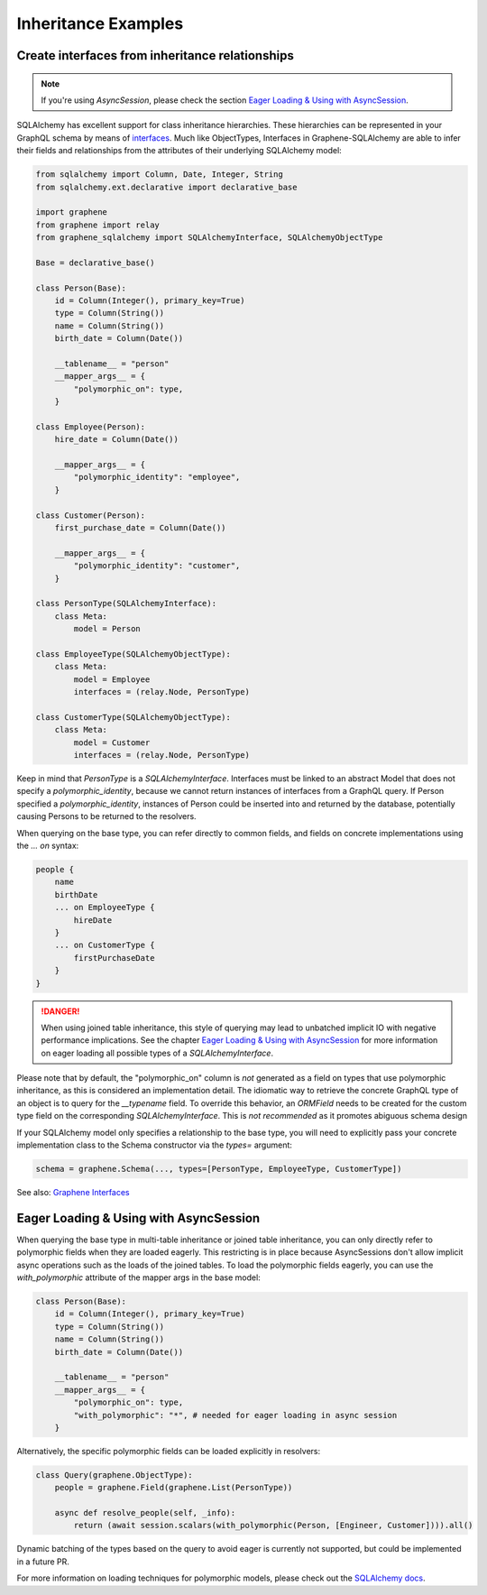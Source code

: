 Inheritance Examples
====================

Create interfaces from inheritance relationships
------------------------------------------------
.. note:: If you're using `AsyncSession`, please check the section `Eager Loading & Using with AsyncSession`_.
SQLAlchemy has excellent support for class inheritance hierarchies.
These hierarchies can be represented in your GraphQL schema by means
of interfaces_.  Much like ObjectTypes, Interfaces in
Graphene-SQLAlchemy are able to infer their fields and relationships
from the attributes of their underlying SQLAlchemy model:

.. _interfaces: https://docs.graphene-python.org/en/latest/types/interfaces/

.. code:: python

    from sqlalchemy import Column, Date, Integer, String
    from sqlalchemy.ext.declarative import declarative_base

    import graphene
    from graphene import relay
    from graphene_sqlalchemy import SQLAlchemyInterface, SQLAlchemyObjectType

    Base = declarative_base()

    class Person(Base):
        id = Column(Integer(), primary_key=True)
        type = Column(String())
        name = Column(String())
        birth_date = Column(Date())

        __tablename__ = "person"
        __mapper_args__ = {
            "polymorphic_on": type,
        }

    class Employee(Person):
        hire_date = Column(Date())

        __mapper_args__ = {
            "polymorphic_identity": "employee",
        }

    class Customer(Person):
        first_purchase_date = Column(Date())

        __mapper_args__ = {
            "polymorphic_identity": "customer",
        }

    class PersonType(SQLAlchemyInterface):
        class Meta:
            model = Person

    class EmployeeType(SQLAlchemyObjectType):
        class Meta:
            model = Employee
            interfaces = (relay.Node, PersonType)

    class CustomerType(SQLAlchemyObjectType):
        class Meta:
            model = Customer
            interfaces = (relay.Node, PersonType)

Keep in mind that `PersonType` is a `SQLAlchemyInterface`. Interfaces must
be linked to an abstract Model that does not specify a `polymorphic_identity`,
because we cannot return instances of interfaces from a GraphQL query.
If Person specified a `polymorphic_identity`, instances of Person could
be inserted into and returned by the database, potentially causing
Persons to be returned to the resolvers.

When querying on the base type, you can refer directly to common fields,
and fields on concrete implementations using the `... on` syntax:


.. code::

    people {
        name
        birthDate
        ... on EmployeeType {
            hireDate
        }
        ... on CustomerType {
            firstPurchaseDate
        }
    }


.. danger::
    When using joined table inheritance, this style of querying may lead to unbatched implicit IO with negative performance implications.
    See the chapter `Eager Loading & Using with AsyncSession`_ for more information on eager loading all possible types of a `SQLAlchemyInterface`.

Please note that by default, the "polymorphic_on" column is *not*
generated as a field on types that use polymorphic inheritance, as
this is considered an implementation detail. The idiomatic way to
retrieve the concrete GraphQL type of an object is to query for the
`__typename` field.
To override this behavior, an `ORMField` needs to be created
for the custom type field on the corresponding  `SQLAlchemyInterface`. This is *not recommended*
as it promotes abiguous schema design

If your SQLAlchemy model only specifies a relationship to the
base type, you will need to explicitly pass your concrete implementation
class to the Schema constructor via the `types=` argument:

.. code:: python

    schema = graphene.Schema(..., types=[PersonType, EmployeeType, CustomerType])


See also: `Graphene Interfaces <https://docs.graphene-python.org/en/latest/types/interfaces/>`_

Eager Loading & Using with AsyncSession
----------------------------------------
When querying the base type in multi-table inheritance or joined table inheritance, you can only directly refer to polymorphic fields when they are loaded eagerly.
This restricting is in place because AsyncSessions don't allow implicit async operations such as the loads of the joined tables.
To load the polymorphic fields eagerly, you can use the `with_polymorphic` attribute of the mapper args in the base model:

.. code:: python

    class Person(Base):
        id = Column(Integer(), primary_key=True)
        type = Column(String())
        name = Column(String())
        birth_date = Column(Date())

        __tablename__ = "person"
        __mapper_args__ = {
            "polymorphic_on": type,
            "with_polymorphic": "*", # needed for eager loading in async session
        }

Alternatively, the specific polymorphic fields can be loaded explicitly in resolvers:

.. code:: python

    class Query(graphene.ObjectType):
        people = graphene.Field(graphene.List(PersonType))

        async def resolve_people(self, _info):
            return (await session.scalars(with_polymorphic(Person, [Engineer, Customer]))).all()

Dynamic batching of the types based on the query to avoid eager is currently not supported, but could be implemented in a future PR.

For more information on loading techniques for polymorphic models, please check out the `SQLAlchemy docs <https://docs.sqlalchemy.org/en/20/orm/queryguide/inheritance.html>`_.
